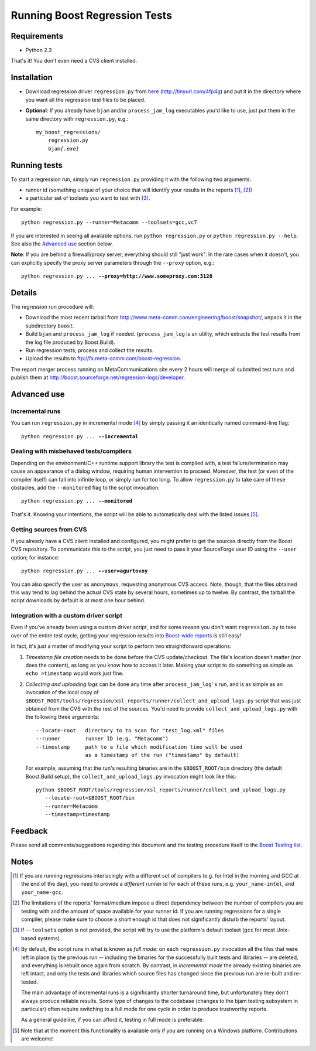 Running Boost Regression Tests
==============================


Requirements
------------

* Python 2.3

That's it! You don't even need a CVS client installed.

Installation
------------

* Download regression driver ``regression.py`` from here__ (http://tinyurl.com/4fp4g)
  and put it in the directory where you want all the regression 
  test files to be placed.

__ http://cvs.sourceforge.net/viewcvs.py/*checkout*/boost/boost/tools/regression/xsl_reports/runner/regression.py


* **Optional**: If you already have ``bjam`` and/or ``process_jam_log`` executables
  you'd like to use, just put them in the same directory with ``regression.py``, e.g.:

  .. parsed-literal::

    my_boost_regressions/
        regression.py
        bjam\ *[.exe]*


Running tests
-------------

To start a regression run, simply run ``regression.py`` providing it with the following
two arguments:

- runner id (something unique of your choice that will identify your 
  results in the reports [#runnerid1]_, [#runnerid2]_)

- a particular set of toolsets you want to test with [#toolsets]_.

For example::

    python regression.py --runner=Metacomm --toolsets=gcc,vc7
    

If you are interested in seeing all available options, run ``python regression.py``
or ``python regression.py --help``. See also the `Advanced use`_ section below.
  
**Note**: If you are behind a firewall/proxy server, everything should still "just work". 
In the rare cases when it doesn't, you can explicitly specify the proxy server 
parameters through the ``--proxy`` option, e.g.:

.. parsed-literal::

    python regression.py ... **--proxy=http://www.someproxy.com:3128**


Details
-------

The regression run procedure will:

* Download the most recent tarball from http://www.meta-comm.com/engineering/boost/snapshot/,
  unpack it in the subdirectory ``boost``.

* Build ``bjam`` and ``process_jam_log`` if needed. (``process_jam_log`` is an
  utility, which extracts the test results from the log file produced by 
  Boost.Build).

* Run regression tests, process and collect the results.

* Upload the results to ftp://fx.meta-comm.com/boost-regression.


The report merger process running on MetaCommunications site every 2 hours will 
merge all submitted test runs and publish them at 
http://boost.sourceforge.net/regression-logs/developer.


Advanced use
------------

Incremental runs
................

You can run ``regression.py`` in incremental mode [#incremental]_ by simply passing 
it an identically named command-line flag:

.. parsed-literal::

      python regression.py ... **--incremental**


Dealing with misbehaved tests/compilers
.......................................

Depending on the environment/C++ runtime support library the test is compiled with, 
a test failure/termination may cause an appearance of a dialog window, requiring
human intervention to proceed. Moreover, the test (or even of the compiler itself)
can fall into infinite loop, or simply run for too long. To allow ``regression.py`` 
to take care of these obstacles, add the ``--monitored`` flag to the script 
invocation:

.. parsed-literal::

      python regression.py ... **--monitored**


That's it. Knowing your intentions, the script will be able to automatically deal 
with the listed issues [#monitored]_.


Getting sources from CVS
........................

If you already have a CVS client installed and configured, you might prefer to get
the sources directly from the Boost CVS repository. To communicate this to the 
script, you just need to pass it your SourceForge user ID using the ``--user`` 
option; for instance:

.. parsed-literal::

      python regression.py ... **--user=agurtovoy**

You can also specify the user as ``anonymous``, requesting anonymous CVS access. 
Note, though, that the files obtained this way tend to lag behind the actual CVS 
state by several hours, sometimes up to twelve. By contrast, the tarball the script 
downloads by default is at most one hour behind.


Integration with a custom driver script
.......................................

Even if you've already been using a custom driver script, and for some 
reason you don't  want ``regression.py`` to take over of the entire test cycle, 
getting your regression results into `Boost-wide reports`__ is still easy!

In fact, it's just a matter of modifying your script to perform two straightforward 
operations:

1. *Timestamp file creation* needs to be done before the CVS update/checkout.
   The file's location doesn't matter (nor does the content), as long as you know how 
   to access it later. Making your script to do something as simple as
   ``echo >timestamp`` would work just fine.

2. *Collecting and uploading logs* can be done any time after ``process_jam_log``' s
   run, and is as simple as an invocation of the local copy of
   ``$BOOST_ROOT/tools/regression/xsl_reports/runner/collect_and_upload_logs.py``
   script that was just obtained from the CVS with the rest of the sources.
   You'd need to provide ``collect_and_upload_logs.py`` with the following three
   arguments::

        --locate-root   directory to to scan for "test_log.xml" files
        --runner        runner ID (e.g. "Metacomm")
        --timestamp     path to a file which modification time will be used 
                        as a timestamp of the run ("timestamp" by default)

   For example, assuming that the run's resulting  binaries are in the
   ``$BOOST_ROOT/bin`` directory (the default Boost.Build setup), the 
   ``collect_and_upload_logs.py`` invocation might look like this::

       python $BOOST_ROOT/tools/regression/xsl_reports/runner/collect_and_upload_logs.py 
          --locate-root=$BOOST_ROOT/bin
          --runner=Metacomm
          --timestamp=timestamp


__ http://www.boost.org/regression-logs/developer/


Feedback
--------

Please send all comments/suggestions regarding this document and the testing procedure 
itself to the `Boost Testing list`__.

__ http://lists.boost.org/mailman/listinfo.cgi/boost-testing


Notes
-----

.. [#runnerid1] If you are running regressions interlacingly with a different 
   set of compilers (e.g. for Intel in the morning and GCC at the end of the day), you need 
   to provide a *different* runner id for each of these runs, e.g. ``your_name-intel``, and
   ``your_name-gcc``.

.. [#runnerid2] The limitations of the reports' format/medium impose a direct dependency
   between the number of compilers you are testing with and the amount of space available 
   for your runner id. If you are running regressions for a single compiler, please make 
   sure to choose a short enough id that does not significantly disturb the reports' layout.

.. [#toolsets] If ``--toolsets`` option is not provided, the script will try to use the 
   platform's default toolset (``gcc`` for most Unix-based systems).

.. [#incremental] By default, the script runs in what is known as *full mode*: on 
   each ``regression.py`` invocation all the files that were left in place by the 
   previous run -- including the binaries for the successfully built tests and libraries 
   -- are deleted, and everything is rebuilt once again from scratch. By contrast, in 
   *incremental mode* the already existing binaries are left intact, and only the 
   tests and libraries which source files has changed since the previous run are 
   re-built and re-tested.

   The main advantage of incremental runs is a significantly shorter turnaround time, 
   but unfortunately they don't always produce reliable results. Some type of changes
   to the codebase (changes to the bjam testing subsystem in particular)
   often require switching to a full mode for one cycle in order to produce 
   trustworthy reports. 
   
   As a general guideline, if you can afford it, testing in full mode is preferable.

.. [#monitored] Note that at the moment this functionality is available only if you 
   are running on a Windows platform. Contributions are welcome!
   

